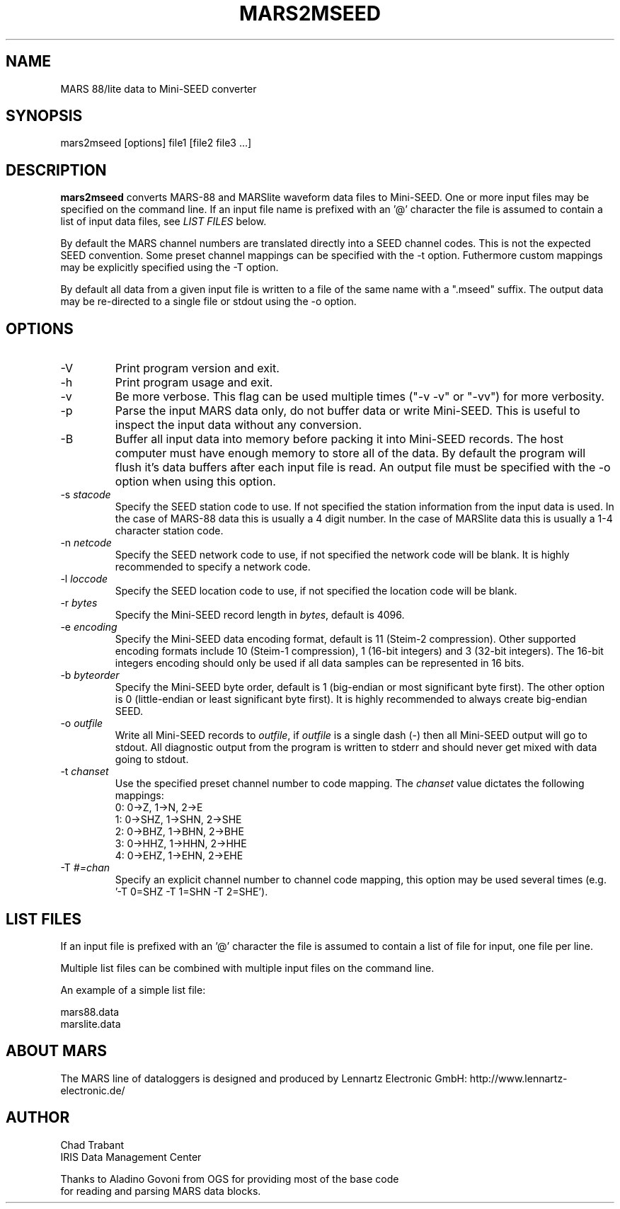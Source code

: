 .TH MARS2MSEED 1 2005/10/27
.SH NAME
MARS 88/lite data to Mini-SEED converter

.SH SYNOPSIS
.nf
mars2mseed [options] file1 [file2 file3 ...]

.fi
.SH DESCRIPTION
\fBmars2mseed\fP converts MARS-88 and MARSlite waveform data files to
Mini-SEED.  One or more input files may be specified on the command
line.  If an input file name is prefixed with an '@' character the
file is assumed to contain a list of input data files, see \fILIST
FILES\fP below.

By default the MARS channel numbers are translated directly into a
SEED channel codes.  This is not the expected SEED convention.  Some
preset channel mappings can be specified with the -t option.
Futhermore custom mappings may be explicitly specified using the -T
option.

By default all data from a given input file is written to a file of
the same name with a ".mseed" suffix.  The output data may be
re-directed to a single file or stdout using the -o option.

.SH OPTIONS

.IP "-V         "
Print program version and exit.

.IP "-h         "
Print program usage and exit.

.IP "-v         "
Be more verbose.  This flag can be used multiple times ("-v -v" or
"-vv") for more verbosity.

.IP "-p         "
Parse the input MARS data only, do not buffer data or write Mini-SEED.
This is useful to inspect the input data without any conversion.

.IP "-B         "
Buffer all input data into memory before packing it into Mini-SEED
records.  The host computer must have enough memory to store all of
the data.  By default the program will flush it's data buffers after
each input file is read.  An output file must be specified with the
-o option when using this option.

.IP "-s \fIstacode\fP"
Specify the SEED station code to use.  If not specified the station
information from the input data is used.  In the case of MARS-88 data
this is usually a 4 digit number.  In the case of MARSlite data this
is usually a 1-4 character station code.

.IP "-n \fInetcode\fP"
Specify the SEED network code to use, if not specified the network
code will be blank.  It is highly recommended to specify a network
code.

.IP "-l \fIloccode\fP"
Specify the SEED location code to use, if not specified the location
code will be blank.

.IP "-r \fIbytes\fP"
Specify the Mini-SEED record length in \fIbytes\fP, default is 4096.

.IP "-e \fIencoding\fP"
Specify the Mini-SEED data encoding format, default is 11 (Steim-2
compression).  Other supported encoding formats include 10 (Steim-1
compression), 1 (16-bit integers) and 3 (32-bit integers).  The 16-bit
integers encoding should only be used if all data samples can be
represented in 16 bits.

.IP "-b \fIbyteorder\fP"
Specify the Mini-SEED byte order, default is 1 (big-endian or most
significant byte first).  The other option is 0 (little-endian or
least significant byte first).  It is highly recommended to always
create big-endian SEED.

.IP "-o \fIoutfile\fP"
Write all Mini-SEED records to \fIoutfile\fP, if \fIoutfile\fP is a
single dash (-) then all Mini-SEED output will go to stdout.  All
diagnostic output from the program is written to stderr and should
never get mixed with data going to stdout.

.IP "-t \fIchanset\fP"
Use the specified preset channel number to code mapping.  The
\fIchanset\fP value dictates the following mappings:
.nf
  0: 0->Z, 1->N, 2->E
  1: 0->SHZ, 1->SHN, 2->SHE
  2: 0->BHZ, 1->BHN, 2->BHE
  3: 0->HHZ, 1->HHN, 2->HHE
  4: 0->EHZ, 1->EHN, 2->EHE
.fi

.IP "-T \fI#=chan\fP"
Specify an explicit channel number to channel code mapping, this
option may be used several times (e.g. '-T 0=SHZ -T 1=SHN -T 2=SHE').

.SH LIST FILES
If an input file is prefixed with an '@' character the file is assumed
to contain a list of file for input, one file per line.

Multiple list files can be combined with multiple input files on the
command line.

An example of a simple list file:

.nf
mars88.data
marslite.data
.fi

.SH ABOUT MARS
The MARS line of dataloggers is designed and produced by Lennartz
Electronic GmbH: http://www.lennartz-electronic.de/

.SH AUTHOR
.nf
Chad Trabant
IRIS Data Management Center

Thanks to Aladino Govoni from OGS for providing most of the base code
for reading and parsing MARS data blocks.
.fi
